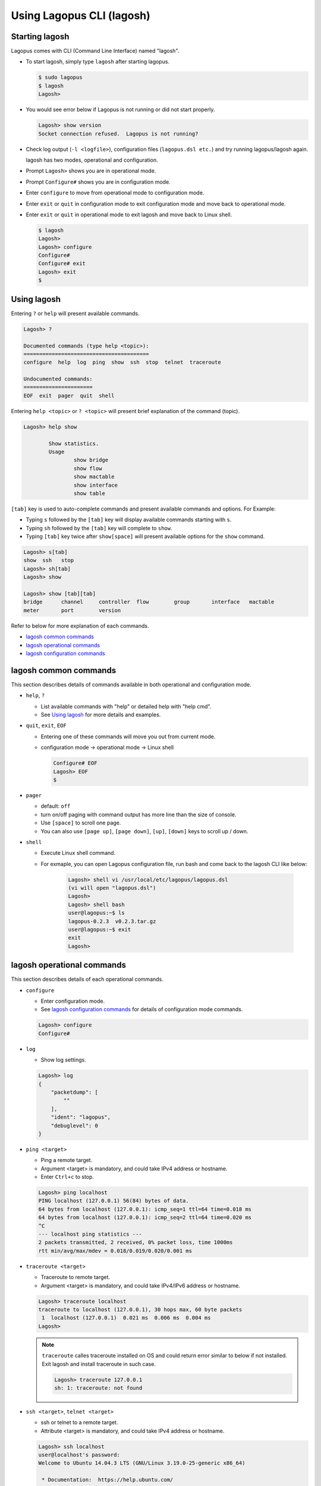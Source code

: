 .. _ref_lagosh:

Using Lagopus CLI (lagosh)
==========================

Starting lagosh
---------------

Lagopus comes with CLI (Command Line Interface) named "lagosh".

* To start lagosh, simply type ``lagosh`` after starting lagopus.

  .. code-block:: console

     $ sudo lagopus
     $ lagosh
     Lagosh>

* You would see error below if Lagopus is not running or did not start properly.

  .. code-block:: console

     Lagosh> show version
     Socket connection refused.  Lagopus is not running?

* Check log output (``-l <logfile>``), configuration files (``lagopus.dsl etc.``) and try running lagopus/lagosh again.

  lagosh has two modes, operational and configuration.

* Prompt ``Lagosh>`` shows you are in operational mode.
* Prompt ``Configure#`` shows you are in configuration mode.

* Enter ``configure`` to move from operational mode to configuration mode.
* Enter ``exit`` or ``quit`` in configuration mode to exit configuration mode and move back to operational mode.
* Enter ``exit`` or ``quit`` in operational mode to exit lagosh and move back to Linux shell.

  .. code-block:: console

     $ lagosh
     Lagosh>
     Lagosh> configure
     Configure#
     Configure# exit
     Lagosh> exit
     $


Using lagosh
---------------

Entering ``?`` or ``help`` will present available commands.

.. code-block:: console

  Lagosh> ?

  Documented commands (type help <topic>):
  ========================================
  configure  help  log  ping  show  ssh  stop  telnet  traceroute

  Undocumented commands:
  ======================
  EOF  exit  pager  quit  shell

Entering ``help <topic>`` or ``? <topic>`` will present brief explanation of the command (topic).

.. code-block:: console

  Lagosh> help show

          Show statistics.
          Usage
                  show bridge
                  show flow
                  show mactable
                  show interface
                  show table

``[tab]`` key is used to auto-complete commands and present available commands and options. For Example:

* Typing ``s`` followed by the ``[tab]`` key will display available commands starting with ``s``.
* Typing ``sh`` followed by the ``[tab]`` key will complete to ``show``.
* Typing ``[tab]`` key twice after ``show[space]`` will present available options for the ``show`` command.

.. code-block:: console

  Lagosh> s[tab]
  show  ssh   stop
  Lagosh> sh[tab]
  Lagosh> show

  Lagosh> show [tab][tab]
  bridge      channel     controller  flow        group       interface   mactable
  meter       port        version

Refer to below for more explanation of each commands.

* `lagosh common commands`_
* `lagosh operational commands`_
* `lagosh configuration commands`_


lagosh common commands
----------------------
This section describes details of commands available in both operational and configuration mode.

* ``help``, ``?``

  * List available commands with "help" or detailed help with "help cmd".
  * See `Using lagosh`_ for more details and examples.

* ``quit``, ``exit``, ``EOF``

  * Entering one of these commands will move you out from current mode.
  * configuration mode -> operational mode -> Linux shell

    .. code-block:: console

       Configure# EOF
       Lagosh> EOF
       $

* ``pager``

  * default: ``off``
  * turn on/off paging with command output has more line than the size of console.
  * Use ``[space]`` to scroll one page.
  * You can also use ``[page up]``, ``[page down]``, ``[up]``, ``[down]`` keys to scroll up / down.

* ``shell``

  * Execute Linux shell command.
  * For exmaple, you can open Lagopus configuration file, run bash and come back to the lagosh CLI like below:

      .. code-block:: console

         Lagosh> shell vi /usr/local/etc/lagopus/lagopus.dsl
         (vi will open "lagopus.dsl")
         Lagosh>
         Lagosh> shell bash
         user@lagopus:~$ ls
         lagopus-0.2.3  v0.2.3.tar.gz
         user@lagopus:~$ exit
         exit
         Lagosh>


lagosh operational commands
---------------------------
This section describes details of each operational commands.

* ``configure``

  * Enter configuration mode.
  * See `lagosh configuration commands`_ for details of configuration mode commands.

  .. code-block:: console

     Lagosh> configure
     Configure#

* ``log``

  * Show log settings.

  .. code-block:: console

     Lagosh> log
     {
         "packetdump": [
             ""
         ],
         "ident": "lagopus",
         "debuglevel": 0
     }

* ``ping <target>``

  * Ping a remote target.
  * Argument <target> is mandatory, and could take IPv4 address or hostname.
  * Enter ``Ctrl+c`` to stop.

  .. code-block:: console

     Lagosh> ping localhost
     PING localhost (127.0.0.1) 56(84) bytes of data.
     64 bytes from localhost (127.0.0.1): icmp_seq=1 ttl=64 time=0.018 ms
     64 bytes from localhost (127.0.0.1): icmp_seq=2 ttl=64 time=0.020 ms
     ^C
     --- localhost ping statistics ---
     2 packets transmitted, 2 received, 0% packet loss, time 1000ms
     rtt min/avg/max/mdev = 0.018/0.019/0.020/0.001 ms

* ``traceroute <target>``

  * Traceroute to remote target.
  * Argument <target> is mandatory, and could take IPv4/IPv6 address or hostname.

  .. code-block:: console

     Lagosh> traceroute localhost
     traceroute to localhost (127.0.0.1), 30 hops max, 60 byte packets
      1  localhost (127.0.0.1)  0.021 ms  0.006 ms  0.004 ms
     Lagosh>

  .. note::

     ``traceroute`` calles traceroute installed on OS and could return error similar to below if not installed. Exit lagosh and install traceroute in such case.

     .. code-block:: console

        Lagosh> traceroute 127.0.0.1
        sh: 1: traceroute: not found

* ``ssh <target>``, ``telnet <target>``

  * ssh or telnet to a remote target.
  * Attribute <target> is mandatory, and could take IPv4 address or hostname.

  .. code-block:: console

     Lagosh> ssh localhost
     user@localhost's password:
     Welcome to Ubuntu 14.04.3 LTS (GNU/Linux 3.19.0-25-generic x86_64)

      * Documentation:  https://help.ubuntu.com/

      System information disabled due to load higher than 1.0

     Last login: Mon Feb  8 12:44:26 2016 from localhost
     user@lagopus:~$ exit
     logout
     Connection to localhost closed.
     Lagosh>

* ``stop``

  * stop Lagopus.
  * There is no command to start Lagopus. Either exit lagosh or use ``shell`` command to start Lagopus again.

    .. code-block:: console

       Lagosh> shell ps -eo uname,pid,args | grep lagopus
       root      1279 lagopus
       user      1304 sh -c ps -eo uname,pid,args | grep lagopus
       user      1306 grep lagopus
       Lagosh>
       Lagosh> stop
       Lagosh> shell ps -eo uname,pid,args | grep lagopus
       user      1307 sh -c ps -eo uname,pid,args | grep lagopus
       user      1309 grep lagopus


* ``show <arg> [<arg> ...]``

  * Show statistics of objects specified by <arg> in JSON format.
  * Possible arguments:

    * ``bridge``
    * ``controller``
    * ``group``
    * ``mactable``
    * ``port``
    * ``channel``
    * ``flow``
    * ``interface``
    * ``meter``
    * ``version``
  * For some objects, you can specify members by name to limit output.
  * See below for an example using ``show port``.

    .. code-block:: console

       Lagosh> show port
       [
           {
               "name": "port01",
               "state": [
                   "link-down"
               ],
               "is-enabled": true,
               "supported-features": [],
               "config": [],
               "curr-features": []
           },
           {
               "name": "port02",
               "state": [
                   "link-down"
               ],
               "is-enabled": true,
               "supported-features": [],
               "config": [],
               "curr-features": []
           }
       ]

       Lagosh> show port port01
       {
           "supported-features": [],
           "state": [
               "link-down"
           ],
           "config": [],
           "name": "port01",
           "curr-features": []
       }

       Lagosh> show port port01 state
       [
           "link-down"
       ]


lagosh configuration commands
-----------------------------
In lagosh configuration mode, you can view and edit Lagopus software switch configurations.

.. note::

   This feature is still under development.
   Please use this  with special care and check for updates in new version.

* lagosh configuration mode is using **"git"** in background.
* Configure your git email and name before start using the configuration mode.

  .. code-block:: console

     $ git config --global user.email "you@example.com"
     $ git config --global user.name "Your Name"

* To enter configuration mode, enter ``configure`` in operational mode.

  .. code-block:: console

     Lagosh> configure
     Configure#

* Working files used by lagosh configuration mode are located under ``$HOME/.lagopus.conf.d/``. Avoid directly editing files under this directory.
* The directory (``.lagopus.conf.d/``) will be created automatically when you first issue one of the following commands in configuration mode.

  * ``show``
  * ``edit``
  * ``ls``

Typical configuration command lifecycle will be in below order.

#. ``edit`` : edit configuration
#. ``diff`` : check configuration diff from current one
#. ``commit`` : apply to running configuration
#. ``save`` : save to file to be permanent after restart


The remaining part of this section is reference to each configuration commands.

* ``show``

  * Show configuration read from lagopus datastore.

  .. code-block:: console

     Configure# show
     log {
             syslog;
             ident lagopus;
             debuglevel 0;
             packetdump "";
     }
     datastore {
             addr 0.0.0.0;
             port 12345;
             protocol tcp;
             tls false;
     }
     agent {
             channelq-size 1000;
             channelq-max-batches 1000;
     }

     ... snip: more configuration will continue ...

* ``edit [<filename>]``

  * Launch text editor to edit candidate configuration.
  * If ``<filename>`` was not specified, file ``lagopus.conf`` will be opened. It will be created if it did not exist.
  * If you specify ``<filename>``, the file specified will be opened. It will be created if it did not exist.

* ``diff``

  * Show differences from previous configuration.
  * You an find modified mtu is highlighted in ``diff`` command output.

  .. code-block:: console

     Configure# edit
     [master 90c1232]
      1 file changed, 1 insertion(+), 1 deletion(-)
     # modify mtu of interface01 from 1500 to 1000 and exit editor.

     Configure# diff
     diff --git a/lagopus.conf b/lagopus.conf
     index 1a00103..90c5ee2 100644
     --- a/lagopus.conf
     +++ b/lagopus.conf
     @@ -28,7 +28,7 @@ interface {
             interface01 {
                     type ethernet-rawsock;
                     device eth1;
     -               mtu 1500;
     +               mtu 1000;
                     ip-addr 127.0.0.1;
             }
             interface02 {

* ``history``

  * Show differences from previous configuration as git commit history.

  .. code-block:: console

     Configure# history
     commit 90c1232c7ef7407a7851bd71a4784e4e0e79c30b
     Author: Your Name <you@example.com>
     Date:   Mon Feb 8 18:08:36 2016 +0900

     commit 03cc54c1b5e635cb1128e2fe6f2db1948093a0eb
     Author: Your Name <you@example.com>
     Date:   Mon Feb 8 18:08:11 2016 +0900

* ``commit``

  * Apply configuration changes to Lagopus software switch currently running.
  * ``lagopus.conf.dsl`` will be created and running configuration will be stored.

* ``save``

  * Save current configuration to be permanent acress restart.
  * Configuration will be written to the file: ``/usr/local/etc/lagopus/lagopus.dsl``, which is used during Lagopus startup by default.
  * Specifying filename is not supported yet.

* ``ls``

  * List files under ``$HOME/.lagopus.conf.d/``.

* ``load <file>``

  * Load configuration file and commit immediately.
  * Currently raw DSL output is only supported.

* ``set`` (Not implemented yet)

  * Add or modify candidate configuration line.

* ``unset`` (Not implemented yet)

  * Remove candidate configuration line.
